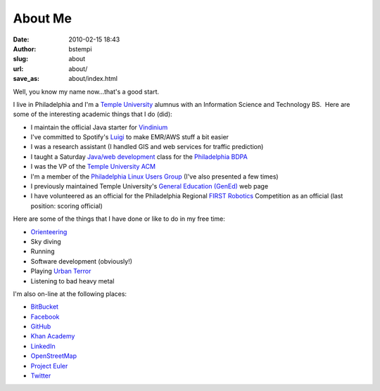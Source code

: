 About Me
########
:date: 2010-02-15 18:43
:author: bstempi
:slug: about
:url: about/
:save_as: about/index.html

Well, you know my name now...that's a good start.

I live in Philadelphia and I'm a \ `Temple
University <http://www.temple.edu>`__ alumnus with an Information Science and
Technology BS.  Here are some of the interesting academic things that
I do (did):

-  I maintain the official Java starter for `Vindinium <http://vindinium.org>`__
-  I've committed to Spotify's `Luigi <https://github.com/spotify/luigi>`__ to make EMR/AWS stuff a bit easier
-  I was a research assistant (I handled GIS and web services for
   traffic prediction)
-  I taught a Saturday `Java/web
   development <http://hsccphilly.systemstechservices.com>`__ class for
   the `Philadelphia BDPA <http://bdpaphilly.org>`__
-  I was the VP of the `Temple University ACM <http://acm.temple.edu>`__
-  I'm a member of the `Philadelphia Linux Users
   Group <http://www.phillylinux.org/>`__ (I've also presented a few
   times)
-  I previously maintained Temple University's `General Education
   (GenEd) <http://www.temple.edu/gened>`__ web page
-  I have volunteered as an official for the Philadelphia Regional
   `FIRST Robotics <http://usfirst.org/>`__ Competition as an official
   (last position: scoring official)

Here are some of the things that I have done or like to do in my free
time:

-  `Orienteering <http://dvoa.org/>`__
-  Sky diving
-  Running
-  Software development (obviously!)
-  Playing `Urban Terror <http://www.urbanterror.net>`__
-  Listening to bad heavy metal

I'm also on-line at the following places:

-  `BitBucket <http://bitbucket.org/bstempi>`__
-  `Facebook <http://facebook.com/staredad>`__
-  `GitHub <https://github.com/bstempi/>`__
-  `Khan Academy <http://www.khanacademy.org/profile/bstempi/>`__
-  `LinkedIn <http://www.linkedin.com/in/brianstempin>`__
-  `OpenStreetMap <http://www.openstreetmap.org/user/bstempi>`__
-  `Project Euler <http://projecteuler.net>`__
-  `Twitter <http://twitter.com/bstempi>`__

.. |Profile pic| image:: {filename}/images/profile-pic.jpg
   :target: {filename}/images/profile-pic.jpg
   :class: profile-pic
   :alt: AAAAAAHHHHHHH

